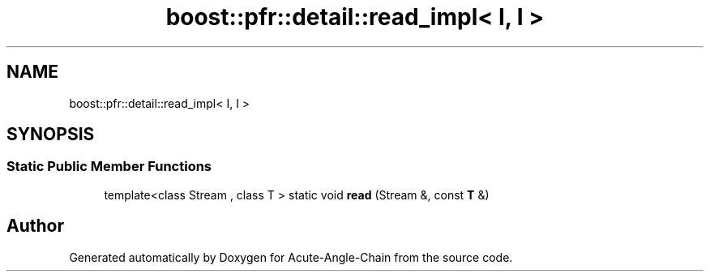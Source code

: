 .TH "boost::pfr::detail::read_impl< I, I >" 3 "Sun Jun 3 2018" "Acute-Angle-Chain" \" -*- nroff -*-
.ad l
.nh
.SH NAME
boost::pfr::detail::read_impl< I, I >
.SH SYNOPSIS
.br
.PP
.SS "Static Public Member Functions"

.in +1c
.ti -1c
.RI "template<class Stream , class T > static void \fBread\fP (Stream &, const \fBT\fP &)"
.br
.in -1c

.SH "Author"
.PP 
Generated automatically by Doxygen for Acute-Angle-Chain from the source code\&.
